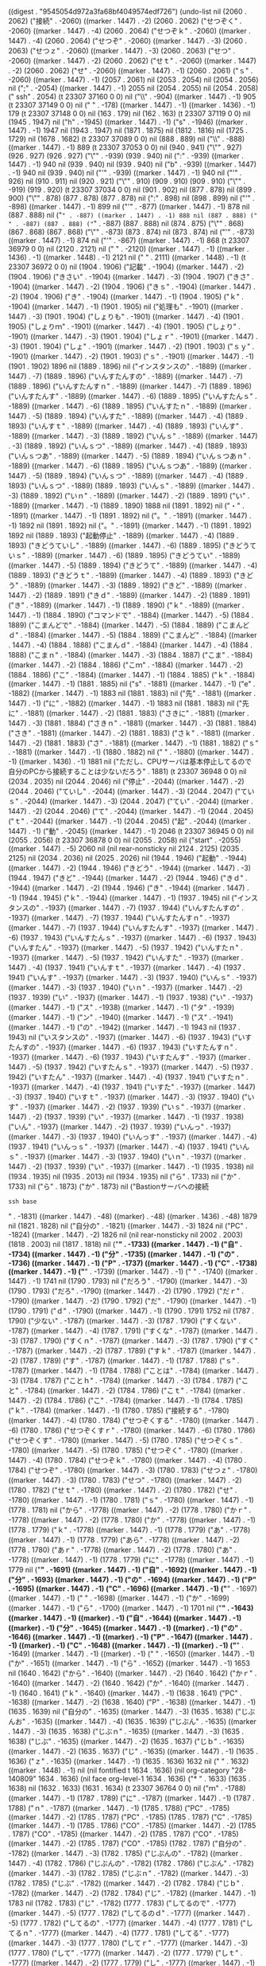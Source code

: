 
((digest . "9545054d972a3fa68bf4049574edf726") (undo-list nil (2060 . 2062) ("接続" . -2060) ((marker . 1447) . -2) (2060 . 2062) ("せつぞく" . -2060) ((marker . 1447) . -4) (2060 . 2064) ("せつぞｋ" . -2060) ((marker . 1447) . -4) (2060 . 2064) ("せつぞ" . -2060) ((marker . 1447) . -3) (2060 . 2063) ("せつｚ" . -2060) ((marker . 1447) . -3) (2060 . 2063) ("せつ" . -2060) ((marker . 1447) . -2) (2060 . 2062) ("せｔ" . -2060) ((marker . 1447) . -2) (2060 . 2062) ("せ" . -2060) ((marker . 1447) . -1) (2060 . 2061) ("ｓ" . -2060) ((marker . 1447) . -1) (2057 . 2061) nil (2053 . 2054) nil (2054 . 2056) nil (";" . -2054) ((marker . 1447) . -1) 2055 nil (2054 . 2055) nil (2054 . 2058) ("
ssh" . 2054) (t 23307 37160 0 0) nil ("\\" . -904) ((marker . 1447) . -1) 905 (t 23307 37149 0 0) nil ("
" . -178) ((marker . 1447) . -1) ((marker . 1436) . -1) 179 (t 23307 37148 0 0) nil (163 . 179) nil (162 . 163) (t 23307 37119 0 0) nil (1945 . 1947) nil ("h" . -1945) ((marker . 1447) . -1) ("s" . -1946) ((marker . 1447) . -1) 1947 nil (1943 . 1947) nil (1871 . 1875) nil (1812 . 1816) nil (1725 . 1729) nil (1678 . 1682) (t 23307 37089 0 0) nil (888 . 889) nil ("\\" . -888) ((marker . 1447) . -1) 889 (t 23307 37053 0 0) nil (940 . 941) ("\"" . 927) (926 . 927) (926 . 927) ("\"" . -939) (939 . 940) nil (":" . -939) ((marker . 1447) . -1) 940 nil (939 . 940) nil (939 . 940) nil ("b" . -939) ((marker . 1447) . -1) 940 nil (939 . 940) nil ("'" . -939) ((marker . 1447) . -1) 940 nil ("'" . 926) nil (910 . 911) nil (920 . 921) ("\"" . 910) (909 . 910) (909 . 910) ("\"" . -919) (919 . 920) (t 23307 37034 0 0) nil (901 . 902) nil (877 . 878) nil (899 . 900) ("\"" . 878) (877 . 878) (877 . 878) nil (":" . 898) nil (898 . 899) nil ("'" . -898) ((marker . 1447) . -1) 899 nil ("'" . -877) ((marker . 1447) . -1) 878 nil (887 . 888) nil ("=" . -887) ((marker . 1447) . -1) 888 nil (887 . 888) (" " . -887) (887 . 888) ("=" . -887) (887 . 888) nil (874 . 875) ("\"" . 868) (867 . 868) (867 . 868) ("\"" . -873) (873 . 874) nil (873 . 874) nil ("'" . -873) ((marker . 1447) . -1) 874 nil ("'" . -867) ((marker . 1447) . -1) 868 (t 23307 36979 0 0) nil (2120 . 2121) nil ("
" . -2120) ((marker . 1447) . -1) ((marker . 1436) . -1) ((marker . 1448) . -1) 2121 nil ("
" . 2111) ((marker . 1448) . -1) (t 23307 36972 0 0) nil (1904 . 1906) ("記載" . -1904) ((marker . 1447) . -2) (1904 . 1906) ("きさい" . -1904) ((marker . 1447) . -3) (1904 . 1907) ("きさ" . -1904) ((marker . 1447) . -2) (1904 . 1906) ("きｓ" . -1904) ((marker . 1447) . -2) (1904 . 1906) ("き" . -1904) ((marker . 1447) . -1) (1904 . 1905) ("ｋ" . -1904) ((marker . 1447) . -1) (1901 . 1905) nil ("処理も" . -1901) ((marker . 1447) . -3) (1901 . 1904) ("しょりも" . -1901) ((marker . 1447) . -4) (1901 . 1905) ("しょりｍ" . -1901) ((marker . 1447) . -4) (1901 . 1905) ("しょり" . -1901) ((marker . 1447) . -3) (1901 . 1904) ("しょｒ" . -1901) ((marker . 1447) . -3) (1901 . 1904) ("しょ" . -1901) ((marker . 1447) . -2) (1901 . 1903) ("ｓｙ" . -1901) ((marker . 1447) . -2) (1901 . 1903) ("ｓ" . -1901) ((marker . 1447) . -1) (1901 . 1902) 1896 nil (1889 . 1896) nil ("インスタンスの" . -1889) ((marker . 1447) . -7) (1889 . 1896) ("いんすたんすの" . -1889) ((marker . 1447) . -7) (1889 . 1896) ("いんすたんすｎ" . -1889) ((marker . 1447) . -7) (1889 . 1896) ("いんすたんす" . -1889) ((marker . 1447) . -6) (1889 . 1895) ("いんすたんｓ" . -1889) ((marker . 1447) . -6) (1889 . 1895) ("いんすたｎ" . -1889) ((marker . 1447) . -5) (1889 . 1894) ("いんすた" . -1889) ((marker . 1447) . -4) (1889 . 1893) ("いんすｔ" . -1889) ((marker . 1447) . -4) (1889 . 1893) ("いんす" . -1889) ((marker . 1447) . -3) (1889 . 1892) ("いんｓ" . -1889) ((marker . 1447) . -3) (1889 . 1892) ("いんｓつ" . -1889) ((marker . 1447) . -4) (1889 . 1893) ("いんｓつあ" . -1889) ((marker . 1447) . -5) (1889 . 1894) ("いんｓつあｎ" . -1889) ((marker . 1447) . -6) (1889 . 1895) ("いんｓつあ" . -1889) ((marker . 1447) . -5) (1889 . 1894) ("いんｓつ" . -1889) ((marker . 1447) . -4) (1889 . 1893) ("いんｓつ" . -1889) (1889 . 1893) ("いんｓ" . -1889) ((marker . 1447) . -3) (1889 . 1892) ("いｎ" . -1889) ((marker . 1447) . -2) (1889 . 1891) ("い" . -1889) ((marker . 1447) . -1) (1889 . 1890) 1888 nil (1891 . 1892) nil ("・" . -1891) ((marker . 1447) . -1) (1891 . 1892) nil ("。" . -1891) ((marker . 1447) . -1) 1892 nil (1891 . 1892) nil ("。" . -1891) ((marker . 1447) . -1) (1891 . 1892) 1892 nil (1889 . 1893) ("起動停止" . -1889) ((marker . 1447) . -4) (1889 . 1893) ("きどうていし" . -1889) ((marker . 1447) . -6) (1889 . 1895) ("きどうていｓ" . -1889) ((marker . 1447) . -6) (1889 . 1895) ("きどうてい" . -1889) ((marker . 1447) . -5) (1889 . 1894) ("きどうて" . -1889) ((marker . 1447) . -4) (1889 . 1893) ("きどうｔ" . -1889) ((marker . 1447) . -4) (1889 . 1893) ("きどう" . -1889) ((marker . 1447) . -3) (1889 . 1892) ("きど" . -1889) ((marker . 1447) . -2) (1889 . 1891) ("きｄ" . -1889) ((marker . 1447) . -2) (1889 . 1891) ("き" . -1889) ((marker . 1447) . -1) (1889 . 1890) ("ｋ" . -1889) ((marker . 1447) . -1) (1884 . 1890) ("コマンドで" . -1884) ((marker . 1447) . -5) (1884 . 1889) ("こまんどで" . -1884) ((marker . 1447) . -5) (1884 . 1889) ("こまんどｄ" . -1884) ((marker . 1447) . -5) (1884 . 1889) ("こまんど" . -1884) ((marker . 1447) . -4) (1884 . 1888) ("こまんｄ" . -1884) ((marker . 1447) . -4) (1884 . 1888) ("こまｎ" . -1884) ((marker . 1447) . -3) (1884 . 1887) ("こま" . -1884) ((marker . 1447) . -2) (1884 . 1886) ("こｍ" . -1884) ((marker . 1447) . -2) (1884 . 1886) ("こ" . -1884) ((marker . 1447) . -1) (1884 . 1885) ("ｋ" . -1884) ((marker . 1447) . -1) (1881 . 1885) nil ("s" . -1881) ((marker . 1447) . -1) ("e" . -1882) ((marker . 1447) . -1) 1883 nil (1881 . 1883) nil ("先" . -1881) ((marker . 1447) . -1) ("に" . -1882) ((marker . 1447) . -1) 1883 nil (1881 . 1883) nil ("先に" . -1881) ((marker . 1447) . -2) (1881 . 1883) ("さきに" . -1881) ((marker . 1447) . -3) (1881 . 1884) ("さきｎ" . -1881) ((marker . 1447) . -3) (1881 . 1884) ("さき" . -1881) ((marker . 1447) . -2) (1881 . 1883) ("さｋ" . -1881) ((marker . 1447) . -2) (1881 . 1883) ("さ" . -1881) ((marker . 1447) . -1) (1881 . 1882) ("ｓ" . -1881) ((marker . 1447) . -1) (1880 . 1882) nil ("
" . -1880) ((marker . 1447) . -1) ((marker . 1436) . -1) 1881 nil ("ただし、CPUサーバは基本停止してるので自分のPCから接続することは少ないだろう" . 1881) (t 23307 36948 0 0) nil (2034 . 2035) nil (2044 . 2046) nil ("停止" . -2044) ((marker . 1447) . -2) (2044 . 2046) ("ていし" . -2044) ((marker . 1447) . -3) (2044 . 2047) ("ていｓ" . -2044) ((marker . 1447) . -3) (2044 . 2047) ("てい" . -2044) ((marker . 1447) . -2) (2044 . 2046) ("て" . -2044) ((marker . 1447) . -1) (2044 . 2045) ("ｔ" . -2044) ((marker . 1447) . -1) (2044 . 2045) ("起" . -2044) ((marker . 1447) . -1) ("動" . -2045) ((marker . 1447) . -1) 2046 (t 23307 36945 0 0) nil (2055 . 2056) (t 23307 36878 0 0) nil (2055 . 2058) nil ("start" . -2055) ((marker . 1447) . -5) 2060 nil (nil rear-nonsticky nil 2124 . 2125) (2035 . 2125) nil (2034 . 2036) nil (2025 . 2026) nil (1944 . 1946) ("起動" . -1944) ((marker . 1447) . -2) (1944 . 1946) ("きどう" . -1944) ((marker . 1447) . -3) (1944 . 1947) ("きど" . -1944) ((marker . 1447) . -2) (1944 . 1946) ("きｄ" . -1944) ((marker . 1447) . -2) (1944 . 1946) ("き" . -1944) ((marker . 1447) . -1) (1944 . 1945) ("ｋ" . -1944) ((marker . 1447) . -1) (1937 . 1945) nil ("インスタンスの" . -1937) ((marker . 1447) . -7) (1937 . 1944) ("いんすたんすの" . -1937) ((marker . 1447) . -7) (1937 . 1944) ("いんすたんすｎ" . -1937) ((marker . 1447) . -7) (1937 . 1944) ("いんすたんす" . -1937) ((marker . 1447) . -6) (1937 . 1943) ("いんすたんｓ" . -1937) ((marker . 1447) . -6) (1937 . 1943) ("いんすたん" . -1937) ((marker . 1447) . -5) (1937 . 1942) ("いんすたｎ" . -1937) ((marker . 1447) . -5) (1937 . 1942) ("いんすた" . -1937) ((marker . 1447) . -4) (1937 . 1941) ("いんすｔ" . -1937) ((marker . 1447) . -4) (1937 . 1941) ("いんす" . -1937) ((marker . 1447) . -3) (1937 . 1940) ("いんｓ" . -1937) ((marker . 1447) . -3) (1937 . 1940) ("いｎ" . -1937) ((marker . 1447) . -2) (1937 . 1939) ("い" . -1937) ((marker . 1447) . -1) (1937 . 1938) ("い" . -1937) ((marker . 1447) . -1) ("ス" . -1938) ((marker . 1447) . -1) ("タ" . -1939) ((marker . 1447) . -1) ("ン" . -1940) ((marker . 1447) . -1) ("ス" . -1941) ((marker . 1447) . -1) ("の" . -1942) ((marker . 1447) . -1) 1943 nil (1937 . 1943) nil ("いスタンスの" . -1937) ((marker . 1447) . -6) (1937 . 1943) ("いすたんすの" . -1937) ((marker . 1447) . -6) (1937 . 1943) ("いすたんすｎ" . -1937) ((marker . 1447) . -6) (1937 . 1943) ("いすたんす" . -1937) ((marker . 1447) . -5) (1937 . 1942) ("いすたんｓ" . -1937) ((marker . 1447) . -5) (1937 . 1942) ("いすたん" . -1937) ((marker . 1447) . -4) (1937 . 1941) ("いすたｎ" . -1937) ((marker . 1447) . -4) (1937 . 1941) ("いすた" . -1937) ((marker . 1447) . -3) (1937 . 1940) ("いすｔ" . -1937) ((marker . 1447) . -3) (1937 . 1940) ("いす" . -1937) ((marker . 1447) . -2) (1937 . 1939) ("いｓ" . -1937) ((marker . 1447) . -2) (1937 . 1939) ("い" . -1937) ((marker . 1447) . -1) (1937 . 1938) ("いん" . -1937) ((marker . 1447) . -2) (1937 . 1939) ("いんっ" . -1937) ((marker . 1447) . -3) (1937 . 1940) ("いんっす" . -1937) ((marker . 1447) . -4) (1937 . 1941) ("いんっｓ" . -1937) ((marker . 1447) . -4) (1937 . 1941) ("いんｓ" . -1937) ((marker . 1447) . -3) (1937 . 1940) ("いｎ" . -1937) ((marker . 1447) . -2) (1937 . 1939) ("い" . -1937) ((marker . 1447) . -1) (1935 . 1938) nil (1934 . 1935) nil (1935 . 2013) nil (1934 . 1935) nil ("ら" . 1733) nil ("か" . 1733) nil ("ら" . 1873) ("か" . 1873) nil ("Bastionサーバへの接続
#+BEGIN_SRC 
ssh base
#+END_SRC

" . -1831) ((marker . 1447) . -48) ((marker) . -48) ((marker . 1436) . -48) 1879 nil (1821 . 1828) nil ("自分の" . -1821) ((marker . 1447) . -3) 1824 nil ("PC" . -1824) ((marker . 1447) . -2) 1826 nil (nil rear-nonsticky nil 2002 . 2003) (1818 . 2003) nil (1817 . 1818) nil ("*" . -1733) ((marker . 1447) . -1) ("自" . -1734) ((marker . 1447) . -1) ("分" . -1735) ((marker . 1447) . -1) ("の" . -1736) ((marker . 1447) . -1) ("P" . -1737) ((marker . 1447) . -1) ("C" . -1738) ((marker . 1447) . -1) ("*" . -1739) ((marker . 1447) . -1) (" " . -1740) ((marker . 1447) . -1) 1741 nil (1790 . 1793) nil ("だろう" . -1790) ((marker . 1447) . -3) (1790 . 1793) ("だろ" . -1790) ((marker . 1447) . -2) (1790 . 1792) ("だｒ" . -1790) ((marker . 1447) . -2) (1790 . 1792) ("だ" . -1790) ((marker . 1447) . -1) (1790 . 1791) ("ｄ" . -1790) ((marker . 1447) . -1) (1790 . 1791) 1752 nil (1787 . 1790) ("少ない" . -1787) ((marker . 1447) . -3) (1787 . 1790) ("すくない" . -1787) ((marker . 1447) . -4) (1787 . 1791) ("すくな" . -1787) ((marker . 1447) . -3) (1787 . 1790) ("すくｎ" . -1787) ((marker . 1447) . -3) (1787 . 1790) ("すく" . -1787) ((marker . 1447) . -2) (1787 . 1789) ("すｋ" . -1787) ((marker . 1447) . -2) (1787 . 1789) ("す" . -1787) ((marker . 1447) . -1) (1787 . 1788) ("ｓ" . -1787) ((marker . 1447) . -1) (1784 . 1788) ("ことは" . -1784) ((marker . 1447) . -3) (1784 . 1787) ("ことｈ" . -1784) ((marker . 1447) . -3) (1784 . 1787) ("こと" . -1784) ((marker . 1447) . -2) (1784 . 1786) ("こｔ" . -1784) ((marker . 1447) . -2) (1784 . 1786) ("こ" . -1784) ((marker . 1447) . -1) (1784 . 1785) ("ｋ" . -1784) ((marker . 1447) . -1) (1780 . 1785) ("接続する" . -1780) ((marker . 1447) . -4) (1780 . 1784) ("せつぞくする" . -1780) ((marker . 1447) . -6) (1780 . 1786) ("せつぞくすｒ" . -1780) ((marker . 1447) . -6) (1780 . 1786) ("せつぞくす" . -1780) ((marker . 1447) . -5) (1780 . 1785) ("せつぞくｓ" . -1780) ((marker . 1447) . -5) (1780 . 1785) ("せつぞく" . -1780) ((marker . 1447) . -4) (1780 . 1784) ("せつぞｋ" . -1780) ((marker . 1447) . -4) (1780 . 1784) ("せつぞ" . -1780) ((marker . 1447) . -3) (1780 . 1783) ("せつｚ" . -1780) ((marker . 1447) . -3) (1780 . 1783) ("せつ" . -1780) ((marker . 1447) . -2) (1780 . 1782) ("せｔ" . -1780) ((marker . 1447) . -2) (1780 . 1782) ("せ" . -1780) ((marker . 1447) . -1) (1780 . 1781) ("ｓ" . -1780) ((marker . 1447) . -1) (1778 . 1781) nil ("から" . -1778) ((marker . 1447) . -2) (1778 . 1780) ("かｒ" . -1778) ((marker . 1447) . -2) (1778 . 1780) ("か" . -1778) ((marker . 1447) . -1) (1778 . 1779) ("ｋ" . -1778) ((marker . 1447) . -1) (1778 . 1779) ("あ" . -1778) ((marker . 1447) . -1) (1778 . 1779) ("あら" . -1778) ((marker . 1447) . -2) (1778 . 1780) ("あｒ" . -1778) ((marker . 1447) . -2) (1778 . 1780) ("あ" . -1778) ((marker . 1447) . -1) (1778 . 1779) ("に" . -1778) ((marker . 1447) . -1) 1779 nil ("*" . -1691) ((marker . 1447) . -1) ("自" . -1692) ((marker . 1447) . -1) ("分" . -1693) ((marker . 1447) . -1) ("の" . -1694) ((marker . 1447) . -1) ("P" . -1695) ((marker . 1447) . -1) ("C" . -1696) ((marker . 1447) . -1) ("*" . -1697) ((marker . 1447) . -1) (" " . -1698) ((marker . 1447) . -1) ("か" . -1699) ((marker . 1447) . -1) ("ら" . -1700) ((marker . 1447) . -1) 1701 nil ("*" . -1643) ((marker . 1447) . -1) ((marker) . -1) ("自" . -1644) ((marker . 1447) . -1) ((marker) . -1) ("分" . -1645) ((marker . 1447) . -1) ((marker) . -1) ("の" . -1646) ((marker . 1447) . -1) ((marker) . -1) ("P" . -1647) ((marker . 1447) . -1) ((marker) . -1) ("C" . -1648) ((marker . 1447) . -1) ((marker) . -1) ("*" . -1649) ((marker . 1447) . -1) ((marker) . -1) (" " . -1650) ((marker . 1447) . -1) ("か" . -1651) ((marker . 1447) . -1) ("ら" . -1652) ((marker . 1447) . -1) 1653 nil (1640 . 1642) ("から" . -1640) ((marker . 1447) . -2) (1640 . 1642) ("かｒ" . -1640) ((marker . 1447) . -2) (1640 . 1642) ("か" . -1640) ((marker . 1447) . -1) (1640 . 1641) ("ｋ" . -1640) ((marker . 1447) . -1) (1638 . 1641) ("PC" . -1638) ((marker . 1447) . -2) (1638 . 1640) ("P" . -1638) ((marker . 1447) . -1) (1635 . 1639) nil ("自分の" . -1635) ((marker . 1447) . -3) (1635 . 1638) ("じぶんお" . -1635) ((marker . 1447) . -4) (1635 . 1639) ("じぶん" . -1635) ((marker . 1447) . -3) (1635 . 1638) ("じぶｎ" . -1635) ((marker . 1447) . -3) (1635 . 1638) ("じぶ" . -1635) ((marker . 1447) . -2) (1635 . 1637) ("じｂ" . -1635) ((marker . 1447) . -2) (1635 . 1637) ("じ" . -1635) ((marker . 1447) . -1) (1635 . 1636) ("ｚ" . -1635) ((marker . 1447) . -1) (1635 . 1636) 1632 nil ("
" . 1632) ((marker . 1448) . -1) nil (nil fontified t 1634 . 1636) (nil org-category "28-140809" 1634 . 1636) (nil face org-level-1 1634 . 1636) ("* " . 1633) (1635 . 1638) nil (1632 . 1633) (1631 . 1634) (t 23307 36764 0 0) nil ("ｍ" . -1788) ((marker . 1447) . -1) (1787 . 1789) ("に" . -1787) ((marker . 1447) . -1) (1787 . 1788) ("ｎ" . -1787) ((marker . 1447) . -1) (1785 . 1788) ("PC" . -1785) ((marker . 1447) . -2) (1785 . 1787) ("PC" . -1785) (1785 . 1787) ("C" . -1785) ((marker . 1447) . -1) (1785 . 1786) ("CO" . -1785) ((marker . 1447) . -2) (1785 . 1787) ("CO" . -1785) ((marker . 1447) . -2) (1785 . 1787) ("CO" . -1785) ((marker . 1447) . -2) (1785 . 1787) ("CO" . -1785) (1782 . 1787) ("自分の" . -1782) ((marker . 1447) . -3) (1782 . 1785) ("じぶんの" . -1782) ((marker . 1447) . -4) (1782 . 1786) ("じぶんの" . -1782) (1782 . 1786) ("じぶん" . -1782) ((marker . 1447) . -3) (1782 . 1785) ("じぶｎ" . -1782) ((marker . 1447) . -3) (1782 . 1785) ("じぶ" . -1782) ((marker . 1447) . -2) (1782 . 1784) ("じｂ" . -1782) ((marker . 1447) . -2) (1782 . 1784) ("じ" . -1782) ((marker . 1447) . -1) 1783 nil (1782 . 1783) ("じ" . -1782) (1777 . 1783) ("してるので" . -1777) ((marker . 1447) . -5) (1777 . 1782) ("してるのｄ" . -1777) ((marker . 1447) . -5) (1777 . 1782) ("してるの" . -1777) ((marker . 1447) . -4) (1777 . 1781) ("してるｎ" . -1777) ((marker . 1447) . -4) (1777 . 1781) ("してる" . -1777) ((marker . 1447) . -3) (1777 . 1780) ("してｒ" . -1777) ((marker . 1447) . -3) (1777 . 1780) ("して" . -1777) ((marker . 1447) . -2) (1777 . 1779) ("しｔ" . -1777) ((marker . 1447) . -2) (1777 . 1779) ("し" . -1777) ((marker . 1447) . -1) (1777 . 1778) ("ｓ" . -1777) ((marker . 1447) . -1) (1775 . 1778) nil ("停止" . -1775) ((marker . 1447) . -2) (1775 . 1777) ("ていし" . -1775) ((marker . 1447) . -3) (1775 . 1778) ("ていｓ" . -1775) ((marker . 1447) . -3) (1775 . 1778) ("てい" . -1775) ((marker . 1447) . -2) (1775 . 1777) ("て" . -1775) ((marker . 1447) . -1) (1775 . 1776) ("ｔ" . -1775) ((marker . 1447) . -1) (1775 . 1776) ("手" . -1775) ((marker . 1447) . -1) 1776 nil (1773 . 1776) nil ("基本手" . -1773) ((marker . 1447) . -3) (1773 . 1776) ("きほんて" . -1773) ((marker . 1447) . -4) (1773 . 1777) ("きほんｔ" . -1773) ((marker . 1447) . -4) (1773 . 1777) ("きほｎ" . -1773) ((marker . 1447) . -3) (1773 . 1776) ("きほ" . -1773) ((marker . 1447) . -2) (1773 . 1775) ("きｈ" . -1773) ((marker . 1447) . -2) (1773 . 1775) ("き" . -1773) ((marker . 1447) . -1) (1773 . 1774) ("ｋ" . -1773) ((marker . 1447) . -1) (1773 . 1774) ("頻" . -1773) ((marker . 1447) . -1) ("繁" . -1774) ((marker . 1447) . -1) ("に" . -1775) ((marker . 1447) . -1) 1776 nil ("ふ" . -1776) ((marker . 1447) . -1) (1776 . 1777) ("ふぁ" . -1776) ((marker . 1447) . -2) (1776 . 1778) ("ｆ" . -1776) ((marker . 1447) . -1) (1776 . 1777) ("ｈ" . -1776) ((marker . 1447) . -1) (1773 . 1777) ("頻繁に" . -1773) ((marker . 1447) . -3) (1773 . 1776) ("ひんぱんい" . -1773) ((marker . 1447) . -5) (1773 . 1778) ("ひんぱん" . -1773) ((marker . 1447) . -4) (1773 . 1777) ("ひんぱｎ" . -1773) ((marker . 1447) . -4) (1773 . 1777) ("ひんぱ" . -1773) ((marker . 1447) . -3) (1773 . 1776) ("ひんｐ" . -1773) ((marker . 1447) . -3) (1773 . 1776) ("ひん" . -1773) ((marker . 1447) . -2) (1773 . 1775) ("ひｎ" . -1773) ((marker . 1447) . -2) (1773 . 1775) ("ひ" . -1773) ((marker . 1447) . -1) (1773 . 1774) ("ｈ" . -1773) ((marker . 1447) . -1) (1769 . 1774) ("サーバは" . -1769) ((marker . 1447) . -4) (1769 . 1773) ("さーばは" . -1769) ((marker . 1447) . -4) (1769 . 1773) ("さーばｈ" . -1769) ((marker . 1447) . -4) (1769 . 1773) ("さーば" . -1769) ((marker . 1447) . -3) (1769 . 1772) ("さーｂ" . -1769) ((marker . 1447) . -3) (1769 . 1772) ("さー" . -1769) ((marker . 1447) . -2) (1769 . 1771) ("さ" . -1769) ((marker . 1447) . -1) (1769 . 1770) ("ｓ" . -1769) ((marker . 1447) . -1) (1766 . 1770) ("CPU" . -1766) ((marker . 1447) . -3) (1766 . 1769) ("CP" . -1766) ((marker . 1447) . -2) (1766 . 1768) ("C" . -1766) ((marker . 1447) . -1) (1765 . 1767) nil ("、" . -1765) ((marker . 1447) . -1) (1765 . 1766) ("
" . -1765) ((marker . 1447) . -1) ((marker . 1436) . -1) 1766 nil (1765 . 1766) nil (1762 . 1765) nil ("ただし" . -1762) ((marker . 1447) . -3) (1762 . 1765) ("ただｓ" . -1762) ((marker . 1447) . -3) (1762 . 1765) ("ただ" . -1762) ((marker . 1447) . -2) (1762 . 1764) ("たｄ" . -1762) ((marker . 1447) . -2) (1762 . 1764) ("た" . -1762) ((marker . 1447) . -1) (1762 . 1763) ("たｇ" . -1762) ((marker . 1447) . -2) (1762 . 1764) ("たｇｄ" . -1762) ((marker . 1447) . -3) (1762 . 1765) ("たｇ" . -1762) ((marker . 1447) . -2) (1762 . 1764) ("た" . -1762) ((marker . 1447) . -1) (1762 . 1763) ("ｔ" . -1762) ((marker . 1447) . -1) (1761 . 1763) (t 23307 36736 0 0) nil (1779 . 1782) nil ("trd" . -1779) ((marker . 1447) . -3) 1782 nil (1752 . 1754) nil ("学習" . -1752) ((marker . 1447) . -2) (1752 . 1754) ("がくしゅう" . -1752) ((marker . 1447) . -5) (1752 . 1757) ("がくしゅうう" . -1752) ((marker . 1447) . -6) (1752 . 1758) ("がくしゅう" . -1752) ((marker . 1447) . -5) (1752 . 1757) ("がくしゅ" . -1752) ((marker . 1447) . -4) (1752 . 1756) ("がくｓｙ" . -1752) ((marker . 1447) . -4) (1752 . 1756) ("がくｓ" . -1752) ((marker . 1447) . -3) (1752 . 1755) ("がく" . -1752) ((marker . 1447) . -2) (1752 . 1754) ("がｋ" . -1752) ((marker . 1447) . -2) (1752 . 1754) ("が" . -1752) ((marker . 1447) . -1) (1752 . 1753) ("ｇ" . -1752) ((marker . 1447) . -1) (1752 . 1753) ("が" . -1752) ((marker . 1447) . -1) ("く" . -1753) ((marker . 1447) . -1) ("酒" . -1754) ((marker . 1447) . -1) 1755 nil (1752 . 1755) nil ("がく酒" . -1752) ((marker . 1447) . -3) (1752 . 1755) ("がくしゅ" . -1752) ((marker . 1447) . -4) (1752 . 1756) ("がくｓｙ" . -1752) ((marker . 1447) . -4) (1752 . 1756) ("がくｓ" . -1752) ((marker . 1447) . -3) (1752 . 1755) ("がく" . -1752) ((marker . 1447) . -2) (1752 . 1754) ("がｋ" . -1752) ((marker . 1447) . -2) (1752 . 1754) ("が" . -1752) ((marker . 1447) . -1) (1752 . 1753) ("ｇ" . -1752) ((marker . 1447) . -1) (1752 . 1753) ("取" . -1752) ((marker . 1447) . -1) ("引" . -1753) ((marker . 1447) . -1) 1754 nil (1742 . 1792) nil (1740 . 1742) nil (1727 . 1730) nil ("base" . -1727) ((marker . 1447) . -4) 1731 nil (nil rear-nonsticky nil 1740 . 1741) (1710 . 1741) nil (1709 . 1710) nil (1700 . 1702) nil ("取引" . -1700) ((marker . 1447) . -2) (1700 . 1702) ("とりひき" . -1700) ((marker . 1447) . -4) (1700 . 1704) ("とりひｋ" . -1700) ((marker . 1447) . -4) (1700 . 1704) ("とりひ" . -1700) ((marker . 1447) . -3) (1700 . 1703) ("とりひｋ" . -1700) ((marker . 1447) . -4) (1700 . 1704) ("とりひ" . -1700) ((marker . 1447) . -3) (1700 . 1703) ("とりｈ" . -1700) ((marker . 1447) . -3) (1700 . 1703) ("とり" . -1700) ((marker . 1447) . -2) (1700 . 1702) ("とｒ" . -1700) ((marker . 1447) . -2) (1700 . 1702) ("と" . -1700) ((marker . 1447) . -1) (1700 . 1701) ("とひ" . -1700) ((marker . 1447) . -2) (1700 . 1702) ("とｈ" . -1700) ((marker . 1447) . -2) (1700 . 1702) ("と" . -1700) ((marker . 1447) . -1) (1700 . 1701) ("ｔ" . -1700) ((marker . 1447) . -1) (1700 . 1701) ("J" . -1700) ((marker . 1447) . -1) ("t" . -1701) ((marker . 1447) . -1) 1702 nil (1700 . 1702) nil ("Bastion" . -1700) ((marker . 1447) . -7) 1707 nil (1690 . 1714) nil (1638 . 1639) nil (1638 . 1639) nil (1632 . 1633) nil (1637 . 1639) ("から" . -1637) ((marker . 1447) . -2) (1637 . 1639) ("かｒ" . -1637) ((marker . 1447) . -2) (1637 . 1639) ("か" . -1637) ((marker . 1447) . -1) (1637 . 1638) ("か" . -1637) (1635 . 1638) ("PC" . -1635) ((marker . 1447) . -2) (1635 . 1637) ("P" . -1635) ((marker . 1447) . -1) (1632 . 1636) nil ("自分の" . -1632) ((marker . 1447) . -3) (1632 . 1635) ("じぶんの" . -1632) ((marker . 1447) . -4) (1632 . 1636) ("じぶんｎ" . -1632) ((marker . 1447) . -4) (1632 . 1636) ("じぶん" . -1632) ((marker . 1447) . -3) (1632 . 1635) ("じぶｎ" . -1632) ((marker . 1447) . -3) (1632 . 1635) ("じぶ" . -1632) ((marker . 1447) . -2) (1632 . 1634) ("じｂ" . -1632) ((marker . 1447) . -2) (1632 . 1634) ("じ" . -1632) ((marker . 1447) . -1) (1632 . 1633) ("ｚ" . -1632) ((marker . 1447) . -1) (1632 . 1633) nil ("ろ" . -1632) ((marker . 1447) . -1) (1632 . 1633) ("ろー" . -1632) ((marker . 1447) . -2) (1632 . 1634) ("ろ" . -1632) ((marker . 1447) . -1) (1632 . 1633) ("ｒ" . -1632) ((marker . 1447) . -1) (1632 . 1633) (apply yas--snippet-revive 1647 1678 [cl-struct-yas--snippet nil ([cl-struct-yas--field 1 (1660 marker) (1668 marker) nil nil nil t nil]) [cl-struct-yas--exit (1659 marker) [cl-struct-yas--field 1 (1660 marker) (1668 marker) nil nil nil t nil]] 1 (overlay nil nil) [cl-struct-yas--field 1 (1660 marker) (1668 marker) nil nil nil t nil] nil nil]) nil (1665 . 1668) nil ("s" . -1665) ((marker . 1447) . -1) ((marker) . -1) ("a" . -1666) ((marker . 1447) . -1) ((marker) . -1) 1667 nil (1660 . 1667) nil (apply yas--take-care-of-redo 1647 1670 [cl-struct-yas--snippet nil ([cl-struct-yas--field 1 (1660 marker) (1668 marker) nil nil nil t nil]) [cl-struct-yas--exit (1659 marker) [cl-struct-yas--field 1 (1660 marker) (1668 marker) nil nil nil t nil]] 1 (overlay nil nil) [cl-struct-yas--field 1 (1660 marker) (1668 marker) nil nil nil t nil] nil nil]) (1647 . 1670) ("begin" . 1647) ((marker . 1447) . -5) 1652 nil (1647 . 1652) nil (1646 . 1647) nil (1644 . 1646) ("接続" . -1644) ((marker . 1447) . -2) (1644 . 1646) ("せつぞく" . -1644) ((marker . 1447) . -4) (1644 . 1648) ("せつぞｋ" . -1644) ((marker . 1447) . -4) (1644 . 1648) ("せつぞ" . -1644) ((marker . 1447) . -3) (1644 . 1647) ("せつｚ" . -1644) ((marker . 1447) . -3) (1644 . 1647) ("せつ" . -1644) ((marker . 1447) . -2) (1644 . 1646) ("せつｓ" . -1644) ((marker . 1447) . -3) (1644 . 1647) ("せつ" . -1644) ((marker . 1447) . -2) (1644 . 1646) ("せつせ" . -1644) ((marker . 1447) . -3) 1647 nil (1644 . 1647) ("せつｓ" . -1644) ((marker . 1447) . -3) (1644 . 1647) ("せつ" . -1644) ((marker . 1447) . -2) (1644 . 1646) ("せｔ" . -1644) ((marker . 1447) . -2) (1644 . 1646) ("せ" . -1644) ((marker . 1447) . -1) (1644 . 1645) ("ｓ" . -1644) ((marker . 1447) . -1) (1639 . 1645) ("サーバへの" . -1639) ((marker . 1447) . -5) (1639 . 1644) ("さーばへの" . -1639) ((marker . 1447) . -5) (1639 . 1644) ("さーばへｎ" . -1639) ((marker . 1447) . -5) (1639 . 1644) ("さーばへ" . -1639) ((marker . 1447) . -4) (1639 . 1643) ("さーばｈ" . -1639) ((marker . 1447) . -4) (1639 . 1643) ("さーば" . -1639) ((marker . 1447) . -3) (1639 . 1642) ("さーばえ" . -1639) ((marker . 1447) . -4) (1639 . 1643) ("さーばえｈ" . -1639) ((marker . 1447) . -5) (1639 . 1644) ("さーばえ" . -1639) ((marker . 1447) . -4) (1639 . 1643) ("さーば" . -1639) ((marker . 1447) . -3) (1639 . 1642) ("さーｂ" . -1639) ((marker . 1447) . -3) (1639 . 1642) ("さー" . -1639) ((marker . 1447) . -2) (1639 . 1641) ("さ" . -1639) ((marker . 1447) . -1) (1639 . 1640) ("ｓ" . -1639) ((marker . 1447) . -1) (1632 . 1640) nil ("Bastion" . -1632) ((marker . 1447) . -7) (1632 . 1639) ("Bastio" . -1632) ((marker . 1447) . -6) (1632 . 1638) ("Basti" . -1632) ((marker . 1447) . -5) (1632 . 1637) ("Bast" . -1632) ((marker . 1447) . -4) (1632 . 1636) ("Bas" . -1632) ((marker . 1447) . -3) (1632 . 1635) ("Ba" . -1632) ((marker . 1447) . -2) (1632 . 1634) ("B" . -1632) ((marker . 1447) . -1) (1632 . 1633) ("以" . -1632) ((marker . 1447) . -1) ("上" . -1633) ((marker . 1447) . -1) ("の" . -1634) ((marker . 1447) . -1) ("設" . -1635) ((marker . 1447) . -1) ("定" . -1636) ((marker . 1447) . -1) ("で" . -1637) ((marker . 1447) . -1) ("I" . -1638) ((marker . 1447) . -1) ("P" . -1639) ((marker . 1447) . -1) 1640 nil (1638 . 1640) nil (1635 . 1638) ("設定で" . -1635) ((marker . 1447) . -3) (1635 . 1638) ("せっていで" . -1635) ((marker . 1447) . -5) (1635 . 1640) ("せっていｄ" . -1635) ((marker . 1447) . -5) (1635 . 1640) ("せってい" . -1635) ((marker . 1447) . -4) (1635 . 1639) ("せっていを" . -1635) ((marker . 1447) . -5) (1635 . 1640) ("せっていをで" . -1635) ((marker . 1447) . -6) (1635 . 1641) ("せっていをｄ" . -1635) ((marker . 1447) . -6) (1635 . 1641) ("せっていを" . -1635) ((marker . 1447) . -5) (1635 . 1640) ("せっていｗ" . -1635) ((marker . 1447) . -5) (1635 . 1640) ("せってい" . -1635) ((marker . 1447) . -4) (1635 . 1639) ("せって" . -1635) ((marker . 1447) . -3) (1635 . 1638) ("せっｔ" . -1635) ((marker . 1447) . -3) (1635 . 1638) ("せｔ" . -1635) ((marker . 1447) . -2) (1635 . 1637) ("せ" . -1635) ((marker . 1447) . -1) (1635 . 1636) ("ｓ" . -1635) ((marker . 1447) . -1) (1632 . 1636) nil ("以上の" . -1632) ((marker . 1447) . -3) (1632 . 1635) ("いじょうの" . -1632) ((marker . 1447) . -5) (1632 . 1637) ("いじょうｎ" . -1632) ((marker . 1447) . -5) (1632 . 1637) ("いじょう" . -1632) ((marker . 1447) . -4) (1632 . 1636) ("いじょ" . -1632) ((marker . 1447) . -3) (1632 . 1635) ("いｚｙ" . -1632) ((marker . 1447) . -3) (1632 . 1635) ("いｚ" . -1632) ((marker . 1447) . -2) (1632 . 1634) ("い" . -1632) ((marker . 1447) . -1) (1632 . 1633) ("以" . -1632) ((marker . 1447) . -1) ("下" . -1633) ((marker . 1447) . -1) ("の" . -1634) ((marker . 1447) . -1) 1635 nil ("せ" . -1635) ((marker . 1447) . -1) (1635 . 1636) ("せっ" . -1635) ((marker . 1447) . -2) (1635 . 1637) ("せって" . -1635) ((marker . 1447) . -3) (1635 . 1638) ("せっｔ" . -1635) ((marker . 1447) . -3) (1635 . 1638) ("せｔ" . -1635) ((marker . 1447) . -2) (1635 . 1637) ("せ" . -1635) ((marker . 1447) . -1) (1635 . 1636) ("ｓ" . -1635) ((marker . 1447) . -1) (1632 . 1636) nil ("以下の" . -1632) ((marker . 1447) . -3) (1632 . 1635) ("いかの" . -1632) ((marker . 1447) . -3) (1632 . 1635) ("いかｎ" . -1632) ((marker . 1447) . -3) (1632 . 1635) ("いか" . -1632) ((marker . 1447) . -2) (1632 . 1634) ("いか" . -1632) (1632 . 1634) ("い" . -1632) ((marker . 1447) . -1) (1632 . 1633) (t 23307 36673 0 0) nil (1631 . 1632) nil (1627 . 1631) nil ("接続方法" . -1627) ((marker . 1447) . -4) (1627 . 1631) ("せつぞくほうほう" . -1627) ((marker . 1447) . -8) (1627 . 1635) ("せつぞくほうほ" . -1627) ((marker . 1447) . -7) (1627 . 1634) ("せつぞくほうｈ" . -1627) ((marker . 1447) . -7) (1627 . 1634) ("せつぞくほう" . -1627) ((marker . 1447) . -6) (1627 . 1633) ("せつぞくほ" . -1627) ((marker . 1447) . -5) (1627 . 1632) ("せつぞくｈ" . -1627) ((marker . 1447) . -5) (1627 . 1632) ("せつぞく" . -1627) ((marker . 1447) . -4) (1627 . 1631) ("せつぞｋ" . -1627) ((marker . 1447) . -4) (1627 . 1631) ("せつぞ" . -1627) ((marker . 1447) . -3) (1627 . 1630) ("せつｚ" . -1627) ((marker . 1447) . -3) 1630 nil (1627 . 1630) ("せつ" . -1627) ((marker . 1447) . -2) (1627 . 1629) ("せつお" . -1627) ((marker . 1447) . -3) (1627 . 1630) ("せつおく" . -1627) ((marker . 1447) . -4) (1627 . 1631) ("せつおｋ" . -1627) ((marker . 1447) . -4) (1627 . 1631) ("せつお" . -1627) ((marker . 1447) . -3) (1627 . 1630) ("せつ" . -1627) ((marker . 1447) . -2) (1627 . 1629) ("せｔ" . -1627) ((marker . 1447) . -2) (1627 . 1629) ("せ" . -1627) ((marker . 1447) . -1) (1627 . 1628) ("ｓ" . -1627) ((marker . 1447) . -1) (1627 . 1628) (1624 . 1625) (1624 . 1626) 1625 nil ("ふ" . -1625) ((marker . 1447) . -1) (1625 . 1626) ("ふぁ" . -1625) ((marker . 1447) . -2) (1625 . 1627) ("ｆ" . -1625) ((marker . 1447) . -1) (1624 . 1626) (t 23307 36649 0 0) (apply yas--snippet-revive 944 1623 [cl-struct-yas--snippet nil ([cl-struct-yas--field 1 (957 marker) (1613 marker) nil nil nil t nil]) [cl-struct-yas--exit (956 marker) [cl-struct-yas--field 1 (957 marker) (1613 marker) nil nil nil t nil]] 0 (overlay nil nil) [cl-struct-yas--field 1 (957 marker) (1613 marker) nil nil nil t nil] nil nil]) nil (957 . 1613) nil ("~" . -957) ((marker . 1447) . -1) ((marker) . -1) ("~" . -958) ((marker . 1447) . -1) ((marker) . -1) 959 nil (957 . 959) nil ("~" . -957) ((marker . 1447) . -1) ((marker) . -1) ("~" . -958) ((marker . 1447) . -1) ((marker) . -1) 959 nil (957 . 959) nil (apply yas--take-care-of-redo 944 967 [cl-struct-yas--snippet nil ([cl-struct-yas--field 1 (957 marker) (1613 marker) nil nil nil t nil]) [cl-struct-yas--exit (956 marker) [cl-struct-yas--field 1 (957 marker) (1613 marker) nil nil nil t nil]] 0 (overlay nil nil) [cl-struct-yas--field 1 (957 marker) (1613 marker) nil nil nil t nil] nil nil]) (944 . 967) ("begin" . 944) ((marker . 1447) . -5) 949 nil (944 . 949) nil (943 . 944) nil ("ｊ" . -943) ((marker . 1447) . -1) (943 . 944) ("ｊ" . -943) ((marker . 1447) . -1) (941 . 944) nil ("追記" . -941) ((marker . 1447) . -2) (941 . 943) ("ついき" . -941) ((marker . 1447) . -3) (941 . 944) ("ついｋ" . -941) ((marker . 1447) . -3) (941 . 944) ("つい" . -941) ((marker . 1447) . -2) (941 . 943) ("つ" . -941) ((marker . 1447) . -1) (941 . 942) ("ｔ" . -941) ((marker . 1447) . -1) 942 nil (941 . 942) ("つ" . -941) ((marker . 1447) . -1) ("生" . -942) ((marker . 1447) . -1) ("き" . -943) ((marker . 1447) . -1) 944 nil (941 . 944) nil ("つ生き" . -941) ((marker . 1447) . -3) (941 . 944) ("ついき" . -941) ((marker . 1447) . -3) (941 . 944) ("ついｋ" . -941) ((marker . 1447) . -3) (941 . 944) ("つい" . -941) ((marker . 1447) . -2) (941 . 943) ("つ" . -941) ((marker . 1447) . -1) (941 . 942) ("ｔ" . -941) ((marker . 1447) . -1) (941 . 942) ("追" . -941) ((marker . 1447) . -1) ("加" . -942) ((marker . 1447) . -1) ("い" . -943) ((marker . 1447) . -1) 944 nil (943 . 944) ("い" . -943) ((marker . 1447) . -1) (941 . 944) ("追加" . -941) ((marker . 1447) . -2) (941 . 943) ("ついか" . -941) ((marker . 1447) . -3) (941 . 944) ("ついｋ" . -941) ((marker . 1447) . -3) (941 . 944) ("つい" . -941) ((marker . 1447) . -2) (941 . 943) ("つ" . -941) ((marker . 1447) . -1) (941 . 942) ("ｔ" . -941) ((marker . 1447) . -1) (938 . 942) ("設定を" . -938) ((marker . 1447) . -3) (938 . 941) ("せっていを" . -938) ((marker . 1447) . -5) (938 . 943) ("せっていｗ" . -938) ((marker . 1447) . -5) (938 . 943) ("せってい" . -938) ((marker . 1447) . -4) (938 . 942) ("せって" . -938) ((marker . 1447) . -3) (938 . 941) ("せっｔ" . -938) ((marker . 1447) . -3) (938 . 941) ("せｔ" . -938) ((marker . 1447) . -2) (938 . 940) ("せ" . -938) ((marker . 1447) . -1) (938 . 939) ("ｓ" . -938) ((marker . 1447) . -1) (935 . 939) ("以下の" . -935) ((marker . 1447) . -3) (935 . 938) ("いかの" . -935) ((marker . 1447) . -3) (935 . 938) ("いかｎ" . -935) ((marker . 1447) . -3) (935 . 938) ("いか" . -935) ((marker . 1447) . -2) (935 . 937) ("いｋ" . -935) ((marker . 1447) . -2) (935 . 937) ("い" . -935) ((marker . 1447) . -1) (934 . 936) nil ("に" . -934) ((marker . 1447) . -1) (934 . 935) ("ｎ" . -934) ((marker . 1447) . -1) (934 . 935) 933 nil (920 . 933) ("~/.ssh/con" . -920) ((marker . 1447) . -10) 930 nil (926 . 930) (" " . -926) (926 . 927) ("/" . -926) (921 . 927) (" " . -921) (921 . 922) ("/" . -921) (920 . 922) (" " . -920) (920 . 921) ("~" . -920) (920 . 921) nil ("." . -920) ((marker . 1447) . -1) 921 nil (920 . 921) (919 . 921) ("'" . -919) (919 . 920) nil (918 . 919) nil (916 . 918) ("設定" . -916) ((marker . 1447) . -2) (916 . 918) ("せってい" . -916) ((marker . 1447) . -4) (916 . 920) ("せって" . -916) ((marker . 1447) . -3) (916 . 919) ("せっｔ" . -916) ((marker . 1447) . -3) (916 . 919) ("せｔ" . -916) ((marker . 1447) . -2) (916 . 918) ("せ" . -916) ((marker . 1447) . -1) (916 . 917) ("ｓ" . -916) ((marker . 1447) . -1) (915 . 917) nil ("の" . -915) ((marker . 1447) . -1) (915 . 916) ("ｎ" . -915) ((marker . 1447) . -1) (915 . 916) 909 nil (908 . 909) nil ("a" . -914) ((marker . 1447) . -1) 915 nil (905 . 915) nil ("ふ" . -905) ((marker . 1447) . -1) (905 . 906) ("ふぁ" . -905) ((marker . 1447) . -2) (905 . 907) ("ｆ" . -905) ((marker . 1447) . -1) (905 . 906) nil ("ふ" . -905) ((marker . 1447) . -1) (905 . 906) ("ふぁ" . -905) ((marker . 1447) . -2) (905 . 907) ("ｆ" . -905) ((marker . 1447) . -1) (905 . 906) (902 . 903) (902 . 904) 903 nil (901 . 903) (t 23307 36587 0 0) nil (899 . 901) ("配置" . -899) ((marker . 1447) . -2) (899 . 901) ("はいち" . -899) ((marker . 1447) . -3) (899 . 902) ("はいｔ" . -899) ((marker . 1447) . -3) (899 . 902) ("はい" . -899) ((marker . 1447) . -2) (899 . 901) ("は" . -899) ((marker . 1447) . -1) (899 . 900) ("ｈ" . -899) ((marker . 1447) . -1) (898 . 900)))
